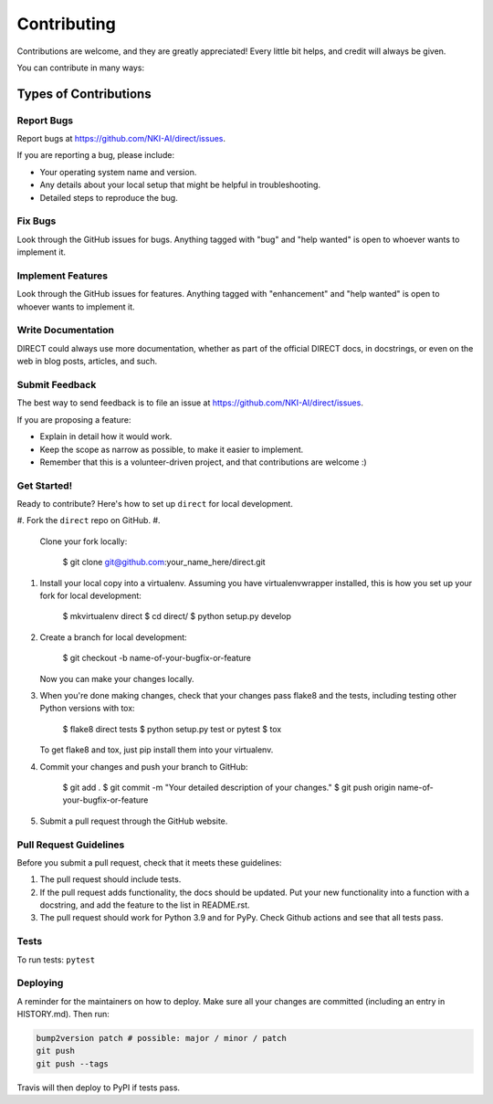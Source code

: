 
Contributing
============

Contributions are welcome, and they are greatly appreciated! Every little bit
helps, and credit will always be given.

You can contribute in many ways:

Types of Contributions
----------------------

Report Bugs
^^^^^^^^^^^

Report bugs at https://github.com/NKI-AI/direct/issues.

If you are reporting a bug, please include:


* Your operating system name and version.
* Any details about your local setup that might be helpful in troubleshooting.
* Detailed steps to reproduce the bug.

Fix Bugs
^^^^^^^^

Look through the GitHub issues for bugs. Anything tagged with "bug" and "help
wanted" is open to whoever wants to implement it.

Implement Features
^^^^^^^^^^^^^^^^^^

Look through the GitHub issues for features. Anything tagged with "enhancement"
and "help wanted" is open to whoever wants to implement it.

Write Documentation
^^^^^^^^^^^^^^^^^^^

DIRECT could always use more documentation, whether as part of the
official DIRECT docs, in docstrings, or even on the web in blog posts,
articles, and such.

Submit Feedback
^^^^^^^^^^^^^^^

The best way to send feedback is to file an issue at https://github.com/NKI-AI/direct/issues.

If you are proposing a feature:


* Explain in detail how it would work.
* Keep the scope as narrow as possible, to make it easier to implement.
* Remember that this is a volunteer-driven project, and that contributions
  are welcome :)

Get Started!
^^^^^^^^^^^^

Ready to contribute? Here's how to set up ``direct`` for local development.


#. Fork the ``direct`` repo on GitHub.
#. 
   Clone your fork locally:

    $ git clone git@github.com:your_name_here/direct.git

#. 
   Install your local copy into a virtualenv. Assuming you have virtualenvwrapper installed, this is how you set up your fork for local development:

    $ mkvirtualenv direct
    $ cd direct/
    $ python setup.py develop

#. 
   Create a branch for local development:

    $ git checkout -b name-of-your-bugfix-or-feature

   Now you can make your changes locally.

#. 
   When you're done making changes, check that your changes pass flake8 and the
   tests, including testing other Python versions with tox:

    $ flake8 direct tests
    $ python setup.py test or pytest
    $ tox

   To get flake8 and tox, just pip install them into your virtualenv.

#. 
   Commit your changes and push your branch to GitHub:

    $ git add .
    $ git commit -m "Your detailed description of your changes."
    $ git push origin name-of-your-bugfix-or-feature

#. 
   Submit a pull request through the GitHub website.

Pull Request Guidelines
^^^^^^^^^^^^^^^^^^^^^^^

Before you submit a pull request, check that it meets these guidelines:


#. The pull request should include tests.
#. If the pull request adds functionality, the docs should be updated. Put
   your new functionality into a function with a docstring, and add the
   feature to the list in README.rst.
#. The pull request should work for Python 3.9 and for PyPy. Check Github actions and see that all tests pass.

Tests
^^^^^

To run tests:
``pytest``

Deploying
^^^^^^^^^

A reminder for the maintainers on how to deploy.
Make sure all your changes are committed (including an entry in HISTORY.md).
Then run:

.. code-block::

   bump2version patch # possible: major / minor / patch
   git push
   git push --tags

Travis will then deploy to PyPI if tests pass.
